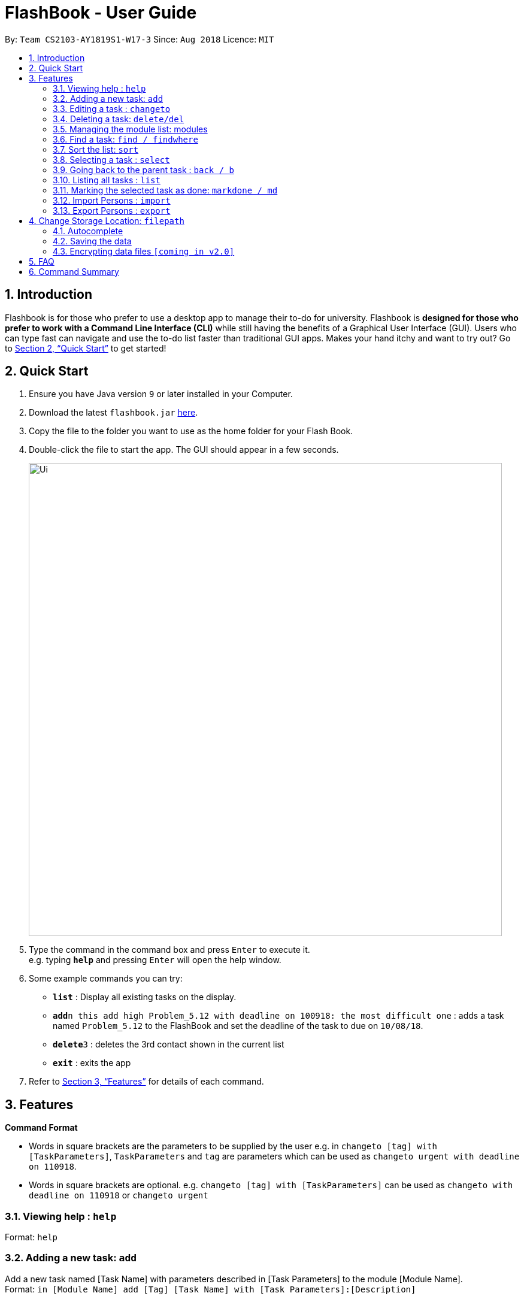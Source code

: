 = FlashBook - User Guide
:site-section: UserGuide
:toc:
:toc-title:
:toc-placement: preamble
:sectnums:
:imagesDir: images
:stylesDir: stylesheets
:xrefstyle: full
:experimental:
ifdef::env-github[]
:tip-caption: :bulb:
:note-caption: :information_source:
endif::[]
:repoURL: https://github.com/CS2103-AY1819S1-W17-3/main

By: `Team CS2103-AY1819S1-W17-3`      Since: `Aug 2018`      Licence: `MIT`

== Introduction

Flashbook is for those who prefer to use a desktop app to manage their to-do for university. Flashbook is *designed for those who prefer to work with a Command Line Interface (CLI)* while still having the benefits of a Graphical User Interface (GUI). Users who can type fast can navigate and use the to-do list faster than traditional GUI apps. Makes your hand itchy and want to try out? Go to <<Quick Start>> to get started!

== Quick Start

.  Ensure you have Java version `9` or later installed in your Computer.
.  Download the latest `flashbook.jar` link:{repoURL}/releases[here].
.  Copy the file to the folder you want to use as the home folder for your Flash Book.
.  Double-click the file to start the app. The GUI should appear in a few seconds.
+
image::Ui.png[width="790"]
+
.  Type the command in the command box and press kbd:[Enter] to execute it. +
e.g. typing *`help`* and pressing kbd:[Enter] will open the help window.
.  Some example commands you can try:

* *`list`* : Display all existing tasks on the display.
* **`add`**`n this add high Problem_5.12 with deadline on 100918: the most difficult one` : adds a task named `Problem_5.12` to the FlashBook and set the deadline of the task to due on `10/08/18`.
* **`delete`**`3` : deletes the 3rd contact shown in the current list
* *`exit`* : exits the app

.  Refer to <<Features>> for details of each command.

[[Features]]
== Features

====
*Command Format*

* Words in square brackets are the parameters to be supplied by the user e.g. in `changeto [tag] with [TaskParameters]`, `TaskParameters` and `tag` are parameters which can be used as `changeto urgent with deadline on 110918`.
* Words in square brackets are optional. e.g. `changeto [tag] with [TaskParameters]` can be used as `changeto with deadline on 110918` or `changeto urgent`

====

=== Viewing help : `help`

Format: `help`

=== Adding a new task: `add`

Add a new task named [Task Name] with parameters described in [Task Parameters] to the module [Module Name]. +
Format: `in [Module Name] add [Tag] [Task Name] with [Task Parameters]:[Description]`

[NOTE]
If Module Name is “this” or “&”, the new task will be added as a subtask of the selected task

.Possible tags are:
* urgent / u
* high / h
* normal / n (default)
* low / l
* done / d (this task will not show up in the find command unless specified)

.Possible task parameters:

* Deadline: `deadline on DDMMYY`, or the shorthand `dlDDMMYY`
* Location: `@[Location Name]`

Examples:

* `in ST2131 add urgent Homework_1 with deadline on 170918 @S17:12 pages of statistics.` : In Module ST2131, add task Homework_1 with deadline on `17/09/18`, with task description of `12 pages of statistics` and location of task is at `S17`.
* `#ST2131 a u Homework_1 dl170918 @S17:12 pages of statistics.`
* `in this add high Problem_5.12 with deadline on 100918: the most difficult one`
* `#& a h Problem_5.12 dl100918: the most difficult one`

[NOTE]
[Task Name] must be a string without spaces and is not a restricted keyword.

=== Editing a task : `changeto`
****
Pre-condition: Task is already selected using `select` command. +
****
Replace the selected tasks’ parameters with those described in this command (undescribed parameters will not be changed) +

Format: `changeto [Tag] with [TaskParameters]:[TaskDescription]`, or the shorthand `c [Tag] w [Taskparameters]:[TaskDescription]`

Examples:

* `changeto urgent with deadline on 150918: only ten pages is needed` +
Edits task selected to be of `urgent` tag and deadline on `15/09/18`, with task description of `only ten pages is needed`.
* `ct u w dl120918` +
Edit task selected tagging it with `urgent` and set its deadline to `12/09/18`
* `changeto with deadline on 110918: deadline extended` +
Edit task selected deadline to `11/09/18`

=== Deleting a task: `delete/del`
****
Pre-condition: Task is already selected using select command
****
Remove the selected task. +
Format: `delete`, or the shorthand `del`


=== Managing the module list: modules

Management of modules in FlashBook. Capabilities of FlashBook module system includes:

- Create a module: `modules create [Module Name]`, or `+\#[Module Name]`
- Delete a module: `modules delete [Module Name]`, or `~#[Module Name]`
- List modules: `modules`, or `#`
- List tasks in the module: `modules [Module Name]`, or `#[Module Name]`
- Delete all modules: `modules delete \*` or `~*`

Examples:

* modules create CS2103T
* modules delete CS2101
* +#ST2334
* ~#CS2040
* #CS2040
* #
* ~*

`[Module Name] must be an alphanumeric string without spaces.`

=== Find a task: `find / findwhere`

Finds tasks and display it on the screen. +
Format: `in [Module List] findwhere [TaskParameters] , or in [Module List] find [Name]` +
Shorthand format: `#[Module List] fw [TaskParameters], or #[Module List] f [Name]`

* The first version finds tasks with parameters that match [TaskParameters], while the second version finds tasks with name that match [Name].
* Possible [TaskParameters] are: +
.  Deadline: “Deadline [on/after/before] DDMMYY” or “dl[=/>/<]DDMMYY”
.  Tag: “tag=[Tag]” or “t=[Tag]”
.  Location: “location=[LocationName]” or “@=[LocationName]”
* [Module List] can be replaced with “any” or “*” to select all modules

Examples:

* `in MA2101 findwhere tag=high location=S17 deadline before 300918`
* `in CS2103T, CS2101 find LO5.7`
* `in any findwhere tag=urgent`
* `#CS2030,CS2040 fw @=COM1`
* `#* find lab3`

The “then” keyword:

If “then [Command]”  is inserted after find, the [Command] will be applied to all results of the find command.
[Command] can be replaced with either changeto, delete, or markdone.

Thus it is possible to run commands like
“in CS2101 findwhere then delete” to delete every task under CS2101

=== Sort the list: `sort`

Sorts the current displayed list based on the given property. +
Format: `sort [TODO]` +


=== Selecting a task : `select`

****
Pre-condition: user already list all available tasks using  find/findwhere command
Select and displays a task from the list obtained using find
****

Format: `“select [index]” or “s[index]” when [index] is a positive integer (starts from 1)`

****
* This also display all subtasks of the selected task.
  If a task is already on display, this command instead select a subtask from the displayed tasks’ list of subtasks.
****


=== Going back to the parent task : `back / b`

If the selected task is a subtask, go back to the parent task of this subtask.

=== Listing all tasks : `list`

Display all existing tasks on the display.

=== Marking the selected task as done: `markdone / md`

*Pre-condition:* Task is already selected using select command

Change the tag the selected task to “done”.
To reverse this, find and select the task then use the changeto command

=== Import Persons : `import`

Import FlashBook or any AddressBook-level4. +

****
FlashBook is backward compatible to AddressBook-level4. +

This means that users of AddressBook-level4 are able to upgrade to use FlashBook by just importing their AddressBook-level4 storage file. +
****
Format: `import f/<relative filepath>`

Example:
`import f/flashBookBackUp.xml` : import `flashBookBackUp.xml` into FlashBook.
`import f/addressBookBackUp.xml` : import `addressBookBackUp.xml` into FlashBook even if the imported file is Addressbook and not FlashBook.

=== Export Persons : `export`

Export FlashBook as backup elsewhere. +
Format: +
`export f/<filepath>`

Example:
`export f/backup.xml` : Export FlashBook as `backup.xml`.

== Change Storage Location: `filepath`

Change the storage location of FlashBook.
Format: +
`filepath f/<filepath>`

Example:
`filepath f/new_path.xml` : Storage location of FlashBook is now stored at `new_path.xml`.

****
User can also check the current path of Flashbook use `filepath show`
****


=== Autocomplete

To assist user to speed up typing of command, user can <TAB> to autocomplete the command.

=== Saving the data

Flashbook data are saved in the hard disk automatically after any command that changes the data.

// tag::dataencryption[]
=== Encrypting data files `[coming in v2.0]`

_{explain how the user can enable/disable data encryption}_
// end::dataencryption[]

== FAQ

*Q*: How do I transfer my data to another Computer? +
*A*: Install the app in the other computer and transfer the data file into the same folder.

*Q*: Is the app only for NUS student? +
*A*: While this app is tailored to NUS students, it can be used for general day-to-day activities.

*Q*: Are there any plans to include other institutions? +
*A*: We plan to include other institutions after implementing all core functionalities of the app.

*Q*: Are there any plans to build for mobile as well? +
*A*: We might look into it if we receive enough requests from users.

== Command Summary

* *Adding a new task:* `[module] add [tag] [task name] with [task parameters]:[description]` +
e.g. `CS2103T add assignment v1.0 with deadline on 170918 @S17:submit docs`
* *Editing a task* : `changeto [tag] with [task parameters]:[task description]` +
e.g. `changeto urgent with deadline on 150918 @COM1: only ten pages is needed`
* *Delete a task* : `delete`
* *Managing the module list* : `modules` +
e.g. `modules create CS2103T`
* *Find a task* : `in [module] find [task parameter] / in [module] find [name]` +
e.g. `in CS2103T find LO5.7`
* *Selecting a task* : `select` +
e.g. `select 1`
* *Going back to the parent task* : `back / b`
* *List all tasks* : `list`
* *Marking the selected task as done* : `markdone / md`
* *Import tasks* : `import /f <filepath>`
* *Export tasks* : `export /f <filepath>`
